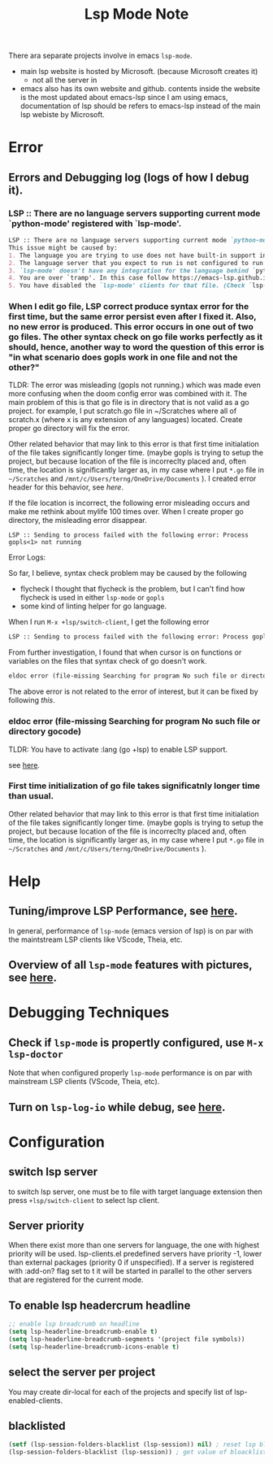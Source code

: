 #+TITLE: Lsp Mode Note


There ara separate projects involve in emacs ~lsp-mode~.
- main lsp website is hosted by Microsoft. (because Microsoft creates it)
  - not all the server in
- emacs also has its own website and github.
    contents inside the website is the most updated about emacs-lsp
    since I am using emacs, documentation of lsp should be refers to emacs-lsp instead of the main lsp webiste by Microsoft.

* Error
** Errors and Debugging log (logs of how I debug it).
*** LSP :: There are no language servers supporting current mode `python-mode' registered with `lsp-mode'.

#+BEGIN_SRC md
LSP :: There are no language servers supporting current mode `python-mode' registered with `lsp-mode'.
This issue might be caused by:
1. The language you are trying to use does not have built-in support in `lsp-mode'. You must install the required support manually. Examples of this are `lsp-java' or `lsp-metals'.
2. The language server that you expect to run is not configured to run for major mode `python-mode'. You may check that by checking the `:major-modes' that are passed to `lsp-register-client'.
3. `lsp-mode' doesn't have any integration for the language behind `python-mode'. Refer to https://emacs-lsp.github.io/lsp-mode/page/languages and https://langserver.org/ .
4. You are over `tramp'. In this case follow https://emacs-lsp.github.io/lsp-mode/page/remote/.
5. You have disabled the `lsp-mode' clients for that file. (Check `lsp-enabled-clients' and `lsp-disabled-clients').
#+END_SRC
*** When I edit go file, LSP correct produce syntax error for the first time, but the same error persist even after I fixed it. Also, no new error is produced. This error occurs in one out of two go files. The other syntax check on go file works perfectly as it should, hence, another way to word the question of this error is "in what scenario does gopls work in one file and not the other?"
TLDR:
The error was misleading (gopls not running.) which was made even more confusing when the doom config error was combined with it.
The main problem of this is that go file is in directory that is not valid as a go project.
for example, I put scratch.go file in ~/Scratches where all of scratch.x (where x is any extension of any languages) located.
Create proper go directory will fix the error.

Other related behavior that may link to this error is that first time initialation of the file takes significantly longer time. (maybe gopls is trying to setup the project, but because location of the file is incorreclty placed and, often time, the location is significantly larger as, in my case where I put =*.go= file in =~/Scratches= and =/mnt/c/Users/terng/OneDrive/Documents= ).
I created error header for this behavior, see [[*First time initialization of go file takes significatnly longer time than usual.][here]].

If the file location is incorrect, the following error misleading occurs and make me rethink about mylife 100 times over.
When I create proper go directory, the misleading error disappear.
#+BEGIN_SRC
LSP :: Sending to process failed with the following error: Process gopls<1> not running
#+END_SRC


Error Logs:

So far, I believe, syntax check problem may be caused by the following
- flycheck
  I thought that flycheck is the problem, but I can't find how flycheck is used in either =lsp-mode= or =gopls=
- some kind of linting helper for go language.

When I run =M-x +lsp/switch-client=, I get the following error
#+BEGIN_SRC md
LSP :: Sending to process failed with the following error: Process gopls<1> not running
#+END_SRC

From further investigation, I found that when cursor is on functions or variables on the files that syntax check of go doesn't work.
#+BEGIN_SRC md
eldoc error (file-missing Searching for program No such file or directory gocode)
#+END_SRC
The above error is not related to the error of interest, but it can be fixed by following [[*eldoc error (file-missing Searching for program No such file or directory gocode)][this]].



*** eldoc error (file-missing Searching for program No such file or directory gocode)
TLDR:
You have to activate :lang (go +lsp) to enable LSP support.

see [[https://github.com/hlissner/doom-emacs/issues/2419][here]].
*** First time initialization of go file takes significatnly longer time than usual.
Other related behavior that may link to this error is that first time initialation of the file takes significantly longer time. (maybe gopls is trying to setup the project, but because location of the file is incorreclty placed and, often time, the location is significantly larger as, in my case where I put =*.go= file in =~/Scratches= and =/mnt/c/Users/terng/OneDrive/Documents= ).

* Help
** Tuning/improve LSP Performance, see [[https://emacs-lsp.github.io/lsp-mode/page/performance/][here]].
In general, performance of =lsp-mode= (emacs version of lsp) is on par with the maintstream LSP clients like VScode, Theia, etc.
** Overview of all =lsp-mode= features with pictures, see [[https://emacs-lsp.github.io/lsp-mode/tutorials/how-to-turn-off/][here]].
* Debugging Techniques
** Check if =lsp-mode= is propertly configured, use =M-x lsp-doctor=
Note that when configured properly =lsp-mode= performance is on par with mainstream LSP clients (VScode, Theia, etc).
** Turn on =lsp-log-io= while debug, see [[https://emacs-lsp.github.io/lsp-mode/page/performance/#check-if-logging-is-switched-off][here]].
* Configuration
** switch lsp server
to switch lsp server, one must be to file with target language extension then press ~+lsp/switch-client~ to select lsp client.

** Server priority
When there exist more than one servers for language, the one with highest priority will be used.
lsp-clients.el predefined servers have priority -1, lower than external packages (priority 0 if unspecified). If a server is registered with :add-on? flag set to t it will be started in parallel to the other servers that are registered for the current mode.

** To enable lsp headercrum headline
#+BEGIN_SRC emacs-lisp :noeval
;; enable lsp breadcrumb on headline
(setq lsp-headerline-breadcrumb-enable t)
(setq lsp-headerline-breadcrumb-segments '(project file symbols))
(setq lsp-headerline-breadcrumb-icons-enable t)
#+END_SRC

** select the server per project
You may create dir-local for each of the projects and specify list of lsp-enabled-clients.
** blacklisted
#+BEGIN_SRC emacs-lisp :noeval
(setf (lsp-session-folders-blacklist (lsp-session)) nil) ; reset lsp blacklist to nil
(lsp-session-folders-blacklist (lsp-session)) ; get value of bloacklist slot from lsp-session
#+END_SRC
